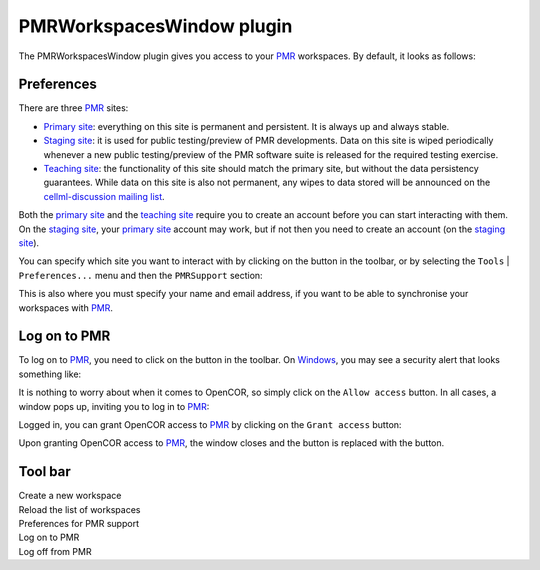 .. _plugins_organisation_pmrWorkspacesWindow:

============================
 PMRWorkspacesWindow plugin
============================

The PMRWorkspacesWindow plugin gives you access to your `PMR <https://models.physiomeproject.org/>`__ workspaces.
By default, it looks as follows:

.. image:: pics/PMRWorkspacesWindowScreenshot01.png
   :align: center
   :scale: 25%

Preferences
-----------

There are three `PMR <https://models.physiomeproject.org/>`__ sites:

- `Primary site <https://models.physiomeproject.org>`__: everything on this site is permanent and persistent.
  It is always up and always stable.
- `Staging site <https://staging.physiomeproject.org>`__: it is used for public testing/preview of PMR developments.
  Data on this site is wiped periodically whenever a new public testing/preview of the PMR software suite is released for the required testing exercise.
- `Teaching site <https://teaching.physiomeproject.org>`__: the functionality of this site should match the primary site, but without the data persistency guarantees.
  While data on this site is also not permanent, any wipes to data stored will be announced on the `cellml-discussion mailing list <https://lists.cellml.org/sympa/info/cellml-discussion>`__.

Both the `primary site <https://models.physiomeproject.org>`__ and the `teaching site <https://teaching.physiomeproject.org>`__ require you to create an account before you can start interacting with them.
On the `staging site <https://staging.physiomeproject.org>`__, your `primary site <https://models.physiomeproject.org>`__ account may work, but if not then you need to create an account (on the `staging site <https://staging.physiomeproject.org>`__).

You can specify which site you want to interact with by clicking on the |oxygenCategoriesPreferencesSystem| button in the toolbar, or by selecting the ``Tools`` | ``Preferences...`` menu and then the ``PMRSupport`` section:

.. |oxygenCategoriesPreferencesSystem| image:: ../../pics/oxygen/categories/preferences-system.png
   :class: nonclickable
   :scale: 33%

.. image:: pics/PMRWorkspacesWindowScreenshot02.png
   :align: center
   :scale: 25%

This is also where you must specify your name and email address, if you want to be able to synchronise your workspaces with `PMR <https://models.physiomeproject.org/>`__.

Log on to PMR
-------------

To log on to `PMR <https://models.physiomeproject.org/>`__, you need to click on the |logOn| button in the toolbar.
On `Windows <https://en.wikipedia.org/wiki/Microsoft_Windows>`__, you may see a security alert that looks something like:

.. |logOn| image:: pics/logOn.png
   :class: nonclickable
   :scale: 33%

.. image:: pics/PMRWorkspacesWindowScreenshot03.png
   :align: center
   :scale: 25%

It is nothing to worry about when it comes to OpenCOR, so simply click on the ``Allow access`` button.
In all cases, a window pops up, inviting you to log in to `PMR <https://models.physiomeproject.org/>`__:

.. image:: pics/PMRWorkspacesWindowScreenshot04.png
   :align: center
   :scale: 25%

Logged in, you can grant OpenCOR access to `PMR <https://models.physiomeproject.org/>`__ by clicking on the ``Grant access`` button:

.. image:: pics/PMRWorkspacesWindowScreenshot05.png
   :align: center
   :scale: 25%

Upon granting OpenCOR access to `PMR <https://models.physiomeproject.org/>`__, the window closes and the |logOn| button is replaced with the |logOff| button.

.. |logOff| image:: pics/logOff.png
   :class: nonclickable
   :scale: 33%

.. image:: pics/PMRWorkspacesWindowScreenshot06.png
   :align: center
   :scale: 25%

Tool bar
--------

| |toolbarNewFolder|                         Create a new workspace
| |toolbarOxygenActionsViewRefresh|          Reload the list of workspaces
| |toolbarOxygenCategoriesPreferencesSystem| Preferences for PMR support
| |toolbarLogOn|                             Log on to PMR
| |toolbarLogOff|                            Log off from PMR

.. |toolbarNewFolder| image:: ../../pics/newFolder.png
   :class: toolbar
   :scale: 50%

.. |toolbarOxygenActionsViewRefresh| image:: ../../pics/oxygen/actions/view-refresh.png
   :class: toolbar
   :scale: 50%

.. |toolbarOxygenCategoriesPreferencesSystem| image:: ../../pics/oxygen/categories/preferences-system.png
   :class: toolbar
   :scale: 50%

.. |toolbarLogOn| image:: pics/logOn.png
   :class: toolbar
   :scale: 50%

.. |toolbarLogOff| image:: pics/logOff.png
   :class: toolbar
   :scale: 50%
